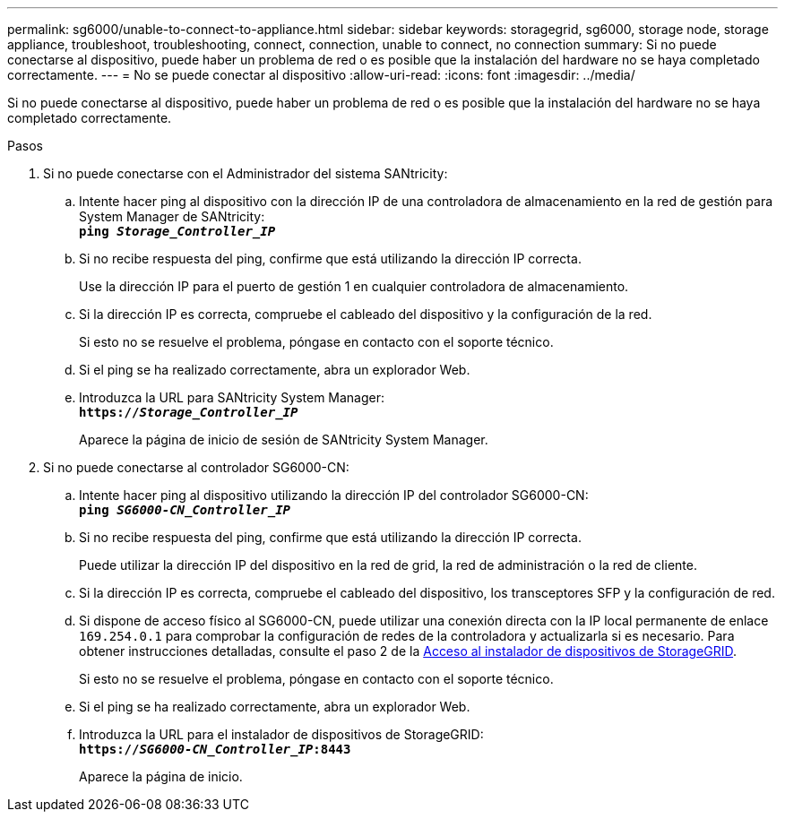 ---
permalink: sg6000/unable-to-connect-to-appliance.html 
sidebar: sidebar 
keywords: storagegrid, sg6000, storage node, storage appliance, troubleshoot, troubleshooting, connect, connection, unable to connect, no connection 
summary: Si no puede conectarse al dispositivo, puede haber un problema de red o es posible que la instalación del hardware no se haya completado correctamente. 
---
= No se puede conectar al dispositivo
:allow-uri-read: 
:icons: font
:imagesdir: ../media/


[role="lead"]
Si no puede conectarse al dispositivo, puede haber un problema de red o es posible que la instalación del hardware no se haya completado correctamente.

.Pasos
. Si no puede conectarse con el Administrador del sistema SANtricity:
+
.. Intente hacer ping al dispositivo con la dirección IP de una controladora de almacenamiento en la red de gestión para System Manager de SANtricity: +
`*ping _Storage_Controller_IP_*`
.. Si no recibe respuesta del ping, confirme que está utilizando la dirección IP correcta.
+
Use la dirección IP para el puerto de gestión 1 en cualquier controladora de almacenamiento.

.. Si la dirección IP es correcta, compruebe el cableado del dispositivo y la configuración de la red.
+
Si esto no se resuelve el problema, póngase en contacto con el soporte técnico.

.. Si el ping se ha realizado correctamente, abra un explorador Web.
.. Introduzca la URL para SANtricity System Manager: +
`*https://_Storage_Controller_IP_*`
+
Aparece la página de inicio de sesión de SANtricity System Manager.



. Si no puede conectarse al controlador SG6000-CN:
+
.. Intente hacer ping al dispositivo utilizando la dirección IP del controlador SG6000-CN: +
`*ping _SG6000-CN_Controller_IP_*`
.. Si no recibe respuesta del ping, confirme que está utilizando la dirección IP correcta.
+
Puede utilizar la dirección IP del dispositivo en la red de grid, la red de administración o la red de cliente.

.. Si la dirección IP es correcta, compruebe el cableado del dispositivo, los transceptores SFP y la configuración de red.
.. Si dispone de acceso físico al SG6000-CN, puede utilizar una conexión directa con la IP local permanente de enlace `169.254.0.1` para comprobar la configuración de redes de la controladora y actualizarla si es necesario. Para obtener instrucciones detalladas, consulte el paso 2 de la xref:..//sg6000/accessing-storagegrid-appliance-installer-sg6000.adoc[Acceso al instalador de dispositivos de StorageGRID].
+
Si esto no se resuelve el problema, póngase en contacto con el soporte técnico.

.. Si el ping se ha realizado correctamente, abra un explorador Web.
.. Introduzca la URL para el instalador de dispositivos de StorageGRID: +
`*https://_SG6000-CN_Controller_IP_:8443*`
+
Aparece la página de inicio.




